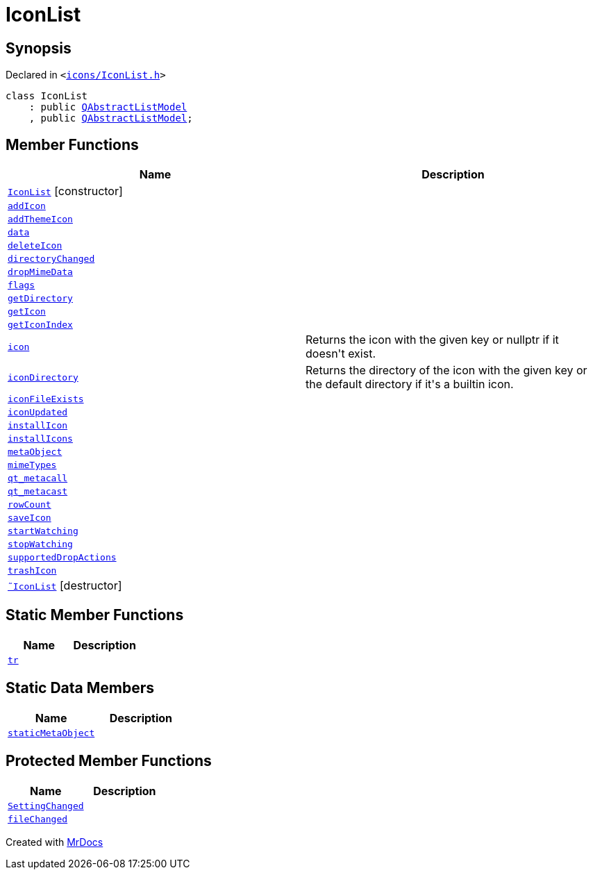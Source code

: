 [#IconList]
= IconList
:relfileprefix: 
:mrdocs:


== Synopsis

Declared in `&lt;https://github.com/PrismLauncher/PrismLauncher/blob/develop/launcher/icons/IconList.h#L51[icons&sol;IconList&period;h]&gt;`

[source,cpp,subs="verbatim,replacements,macros,-callouts"]
----
class IconList
    : public xref:QAbstractListModel.adoc[QAbstractListModel]
    , public xref:QAbstractListModel.adoc[QAbstractListModel];
----

== Member Functions
[cols=2]
|===
| Name | Description 

| xref:IconList/2constructor.adoc[`IconList`]         [.small]#[constructor]#
| 

| xref:IconList/addIcon.adoc[`addIcon`] 
| 

| xref:IconList/addThemeIcon.adoc[`addThemeIcon`] 
| 

| xref:IconList/data.adoc[`data`] 
| 

| xref:IconList/deleteIcon.adoc[`deleteIcon`] 
| 

| xref:IconList/directoryChanged.adoc[`directoryChanged`] 
| 

| xref:IconList/dropMimeData.adoc[`dropMimeData`] 
| 

| xref:IconList/flags.adoc[`flags`] 
| 

| xref:IconList/getDirectory.adoc[`getDirectory`] 
| 

| xref:IconList/getIcon.adoc[`getIcon`] 
| 

| xref:IconList/getIconIndex.adoc[`getIconIndex`] 
| 

| xref:IconList/icon.adoc[`icon`] 
| Returns the icon with the given key or nullptr if it doesn&apos;t exist&period;



| xref:IconList/iconDirectory.adoc[`iconDirectory`] 
| Returns the directory of the icon with the given key or the default directory if it&apos;s a builtin icon&period;



| xref:IconList/iconFileExists.adoc[`iconFileExists`] 
| 

| xref:IconList/iconUpdated.adoc[`iconUpdated`] 
| 

| xref:IconList/installIcon.adoc[`installIcon`] 
| 

| xref:IconList/installIcons.adoc[`installIcons`] 
| 

| xref:IconList/metaObject.adoc[`metaObject`] 
| 

| xref:IconList/mimeTypes.adoc[`mimeTypes`] 
| 

| xref:IconList/qt_metacall.adoc[`qt&lowbar;metacall`] 
| 

| xref:IconList/qt_metacast.adoc[`qt&lowbar;metacast`] 
| 

| xref:IconList/rowCount.adoc[`rowCount`] 
| 

| xref:IconList/saveIcon.adoc[`saveIcon`] 
| 

| xref:IconList/startWatching.adoc[`startWatching`] 
| 

| xref:IconList/stopWatching.adoc[`stopWatching`] 
| 

| xref:IconList/supportedDropActions.adoc[`supportedDropActions`] 
| 

| xref:IconList/trashIcon.adoc[`trashIcon`] 
| 

| xref:IconList/2destructor.adoc[`&tilde;IconList`] [.small]#[destructor]#
| 

|===
== Static Member Functions
[cols=2]
|===
| Name | Description 

| xref:IconList/tr.adoc[`tr`] 
| 

|===
== Static Data Members
[cols=2]
|===
| Name | Description 

| xref:IconList/staticMetaObject.adoc[`staticMetaObject`] 
| 

|===

== Protected Member Functions
[cols=2]
|===
| Name | Description 

| xref:IconList/SettingChanged.adoc[`SettingChanged`] 
| 

| xref:IconList/fileChanged.adoc[`fileChanged`] 
| 

|===




[.small]#Created with https://www.mrdocs.com[MrDocs]#
